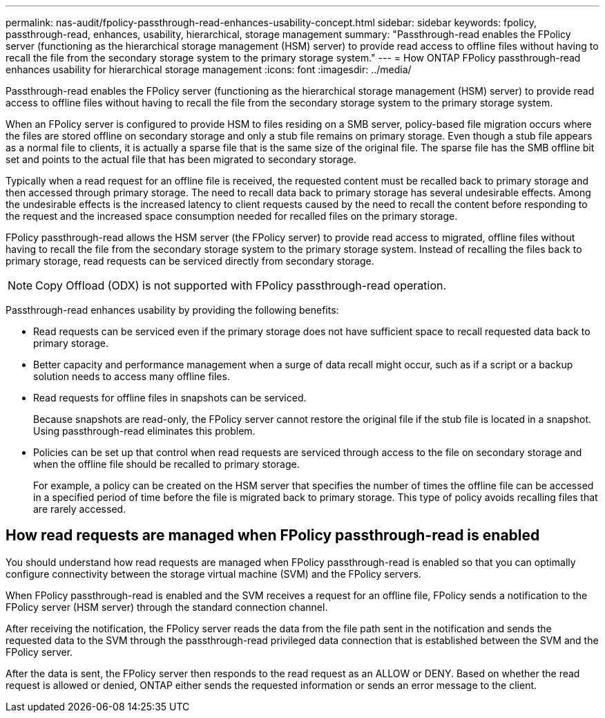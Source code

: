 ---
permalink: nas-audit/fpolicy-passthrough-read-enhances-usability-concept.html
sidebar: sidebar
keywords: fpolicy, passthrough-read, enhances, usability, hierarchical, storage management
summary: "Passthrough-read enables the FPolicy server (functioning as the hierarchical storage management (HSM) server) to provide read access to offline files without having to recall the file from the secondary storage system to the primary storage system."
---
= How ONTAP FPolicy passthrough-read enhances usability for hierarchical storage management
:icons: font
:imagesdir: ../media/

[.lead]
Passthrough-read enables the FPolicy server (functioning as the hierarchical storage management (HSM) server) to provide read access to offline files without having to recall the file from the secondary storage system to the primary storage system.

When an FPolicy server is configured to provide HSM to files residing on a SMB server, policy-based file migration occurs where the files are stored offline on secondary storage and only a stub file remains on primary storage. Even though a stub file appears as a normal file to clients, it is actually a sparse file that is the same size of the original file. The sparse file has the SMB offline bit set and points to the actual file that has been migrated to secondary storage.

Typically when a read request for an offline file is received, the requested content must be recalled back to primary storage and then accessed through primary storage. The need to recall data back to primary storage has several undesirable effects. Among the undesirable effects is the increased latency to client requests caused by the need to recall the content before responding to the request and the increased space consumption needed for recalled files on the primary storage.

FPolicy passthrough-read allows the HSM server (the FPolicy server) to provide read access to migrated, offline files without having to recall the file from the secondary storage system to the primary storage system. Instead of recalling the files back to primary storage, read requests can be serviced directly from secondary storage.

[NOTE]
====
Copy Offload (ODX) is not supported with FPolicy passthrough-read operation.
====

Passthrough-read enhances usability by providing the following benefits:

* Read requests can be serviced even if the primary storage does not have sufficient space to recall requested data back to primary storage.
* Better capacity and performance management when a surge of data recall might occur, such as if a script or a backup solution needs to access many offline files.
* Read requests for offline files in snapshots can be serviced.
+
Because snapshots are read-only, the FPolicy server cannot restore the original file if the stub file is located in a snapshot. Using passthrough-read eliminates this problem.

* Policies can be set up that control when read requests are serviced through access to the file on secondary storage and when the offline file should be recalled to primary storage.
+
For example, a policy can be created on the HSM server that specifies the number of times the offline file can be accessed in a specified period of time before the file is migrated back to primary storage. This type of policy avoids recalling files that are rarely accessed.

== How read requests are managed when FPolicy passthrough-read is enabled

You should understand how read requests are managed when FPolicy passthrough-read is enabled so that you can optimally configure connectivity between the storage virtual machine (SVM) and the FPolicy servers.

When FPolicy passthrough-read is enabled and the SVM receives a request for an offline file, FPolicy sends a notification to the FPolicy server (HSM server) through the standard connection channel.

After receiving the notification, the FPolicy server reads the data from the file path sent in the notification and sends the requested data to the SVM through the passthrough-read privileged data connection that is established between the SVM and the FPolicy server.

After the data is sent, the FPolicy server then responds to the read request as an ALLOW or DENY. Based on whether the read request is allowed or denied, ONTAP either sends the requested information or sends an error message to the client.

// 2025 June 17, ONTAPDOC-3078
// 4 FEB 2022, BURT 1451789 